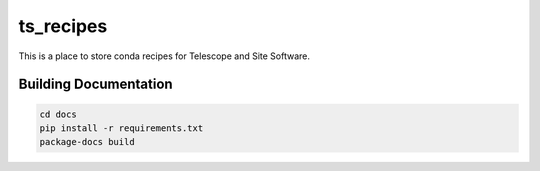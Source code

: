 **********
ts_recipes
**********

This is a place to store conda recipes for Telescope and Site Software.

Building Documentation
======================

.. code::

    cd docs
    pip install -r requirements.txt
    package-docs build
